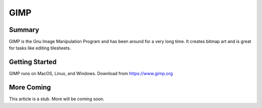 GIMP
=======================================

Summary
----------

GIMP is the Gnu Image Manipulation Program and has been around
for a very long time.  It creates bitmap art and is great for tasks
like editing tilesheets.

Getting Started
-----------------

GIMP runs on MacOS, Linux, and Windows.  Download from https://www.gimp.org

More Coming
-------------

This article is a stub.  More will be coming soon.